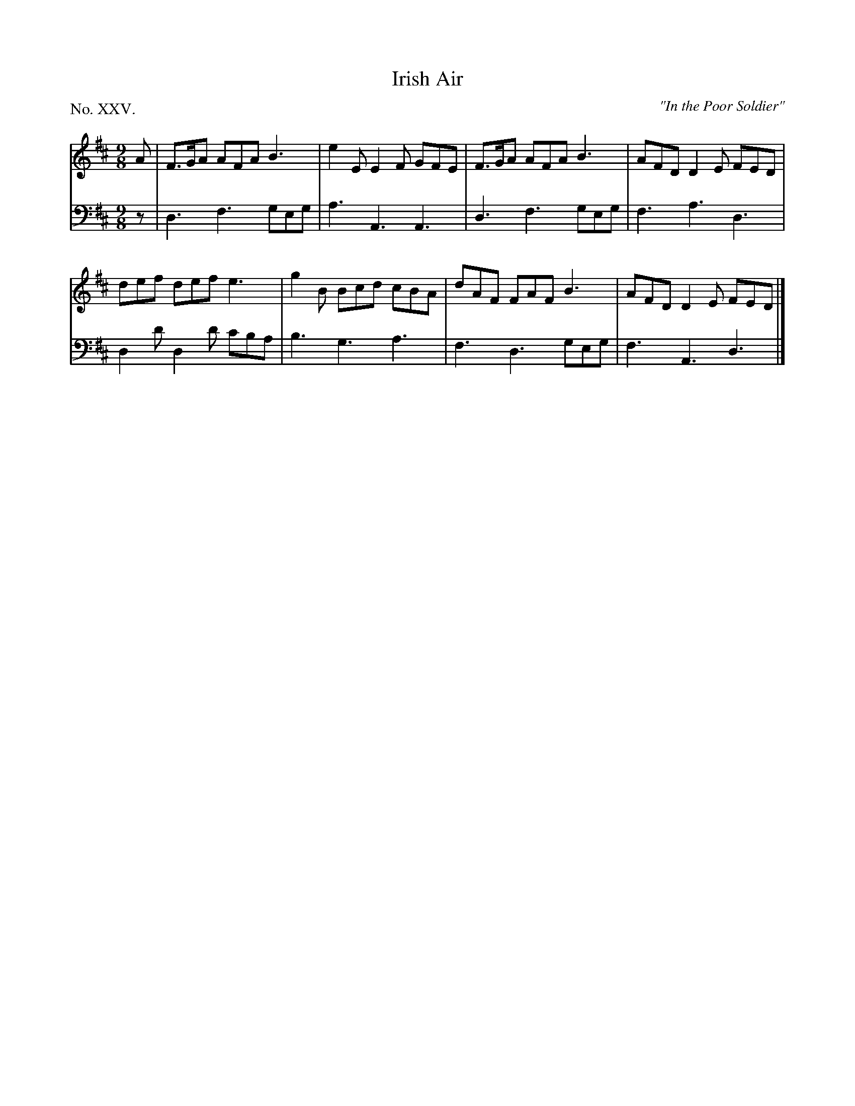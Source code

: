 X: 75
T: Irish Air
O: "In the Poor Soldier"
%R: slip-jig
B: "The Hibernian Muse" p.47 #1
F: http://imslp.org/wiki/The_Hibernian_Muse_%28Various%29
Z: 2015 John Chambers <jc:trillian.mit.edu>
P: No. XXV.
M: 9/8
L: 1/8
K: D
% - - - - - - - - - - - - - - - - - - - - - - - - - - - - -
V: 1
A |\
F>GA AFA B3 | e2E E2F GFE | F>GA AFA B3 | AFD D2E FED |
def def e3 | g2B Bcd cBA | dAF FAF B3 | AFD D2E FED |]
% - - - - - - - - - - - - - - - - - - - - - - - - - - - - -
V: 2 clef=bass middle=d
z |\
d3 f3 geg | a3 A3 A3 | d3 f3 geg | f3 a3 d3 |
d2d' d2d' c'ba | b3 g3 a3 | f3 d3 geg | f3 A3 d3 |]
